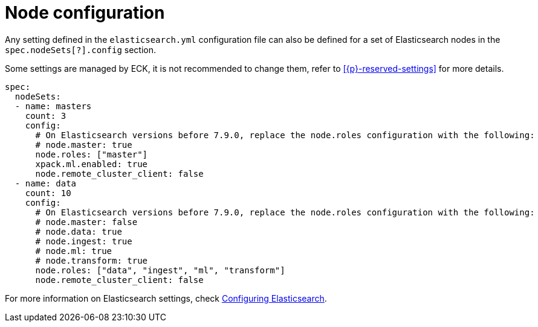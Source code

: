 :parent_page_id: elasticsearch-specification
:page_id: node-configuration
ifdef::env-github[]
****
link:https://www.elastic.co/guide/en/cloud-on-k8s/master/k8s-{parent_page_id}.html#k8s-{page_id}[View this document on the Elastic website]
****
endif::[]
[id="{p}-{page_id}"]
= Node configuration

Any setting defined in the `elasticsearch.yml` configuration file can also be defined for a set of Elasticsearch nodes in the `spec.nodeSets[?].config` section.

Some settings are managed by ECK, it is not recommended to change them, refer to <<{p}-reserved-settings>> for more details.

[source,yaml]
----
spec:
  nodeSets:
  - name: masters
    count: 3
    config:
      # On Elasticsearch versions before 7.9.0, replace the node.roles configuration with the following:
      # node.master: true
      node.roles: ["master"]
      xpack.ml.enabled: true
      node.remote_cluster_client: false
  - name: data
    count: 10
    config:
      # On Elasticsearch versions before 7.9.0, replace the node.roles configuration with the following:
      # node.master: false
      # node.data: true
      # node.ingest: true
      # node.ml: true
      # node.transform: true
      node.roles: ["data", "ingest", "ml", "transform"]
      node.remote_cluster_client: false
----

For more information on Elasticsearch settings, check https://www.elastic.co/guide/en/elasticsearch/reference/current/settings.html[Configuring Elasticsearch].
